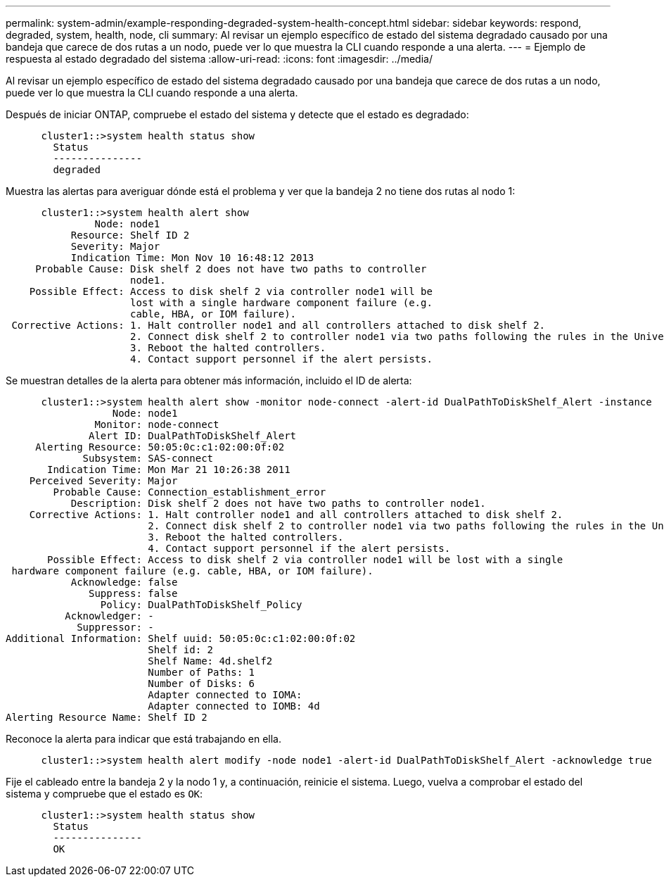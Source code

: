 ---
permalink: system-admin/example-responding-degraded-system-health-concept.html 
sidebar: sidebar 
keywords: respond, degraded, system, health, node, cli 
summary: Al revisar un ejemplo específico de estado del sistema degradado causado por una bandeja que carece de dos rutas a un nodo, puede ver lo que muestra la CLI cuando responde a una alerta. 
---
= Ejemplo de respuesta al estado degradado del sistema
:allow-uri-read: 
:icons: font
:imagesdir: ../media/


[role="lead"]
Al revisar un ejemplo específico de estado del sistema degradado causado por una bandeja que carece de dos rutas a un nodo, puede ver lo que muestra la CLI cuando responde a una alerta.

Después de iniciar ONTAP, compruebe el estado del sistema y detecte que el estado es degradado:

[listing]
----

      cluster1::>system health status show
        Status
        ---------------
        degraded
----
Muestra las alertas para averiguar dónde está el problema y ver que la bandeja 2 no tiene dos rutas al nodo 1:

[listing]
----

      cluster1::>system health alert show
               Node: node1
           Resource: Shelf ID 2
           Severity: Major
	   Indication Time: Mon Nov 10 16:48:12 2013
     Probable Cause: Disk shelf 2 does not have two paths to controller
                     node1.
    Possible Effect: Access to disk shelf 2 via controller node1 will be
                     lost with a single hardware component failure (e.g.
                     cable, HBA, or IOM failure).
 Corrective Actions: 1. Halt controller node1 and all controllers attached to disk shelf 2.
                     2. Connect disk shelf 2 to controller node1 via two paths following the rules in the Universal SAS and ACP Cabling Guide.
                     3. Reboot the halted controllers.
                     4. Contact support personnel if the alert persists.
----
Se muestran detalles de la alerta para obtener más información, incluido el ID de alerta:

[listing]
----

      cluster1::>system health alert show -monitor node-connect -alert-id DualPathToDiskShelf_Alert -instance
                  Node: node1
               Monitor: node-connect
              Alert ID: DualPathToDiskShelf_Alert
     Alerting Resource: 50:05:0c:c1:02:00:0f:02
             Subsystem: SAS-connect
       Indication Time: Mon Mar 21 10:26:38 2011
    Perceived Severity: Major
        Probable Cause: Connection_establishment_error
           Description: Disk shelf 2 does not have two paths to controller node1.
    Corrective Actions: 1. Halt controller node1 and all controllers attached to disk shelf 2.
                        2. Connect disk shelf 2 to controller node1 via two paths following the rules in the Universal SAS and ACP Cabling Guide.
                        3. Reboot the halted controllers.
                        4. Contact support personnel if the alert persists.
       Possible Effect: Access to disk shelf 2 via controller node1 will be lost with a single
 hardware component failure (e.g. cable, HBA, or IOM failure).
           Acknowledge: false
              Suppress: false
                Policy: DualPathToDiskShelf_Policy
          Acknowledger: -
            Suppressor: -
Additional Information: Shelf uuid: 50:05:0c:c1:02:00:0f:02
                        Shelf id: 2
                        Shelf Name: 4d.shelf2
                        Number of Paths: 1
                        Number of Disks: 6
                        Adapter connected to IOMA:
                        Adapter connected to IOMB: 4d
Alerting Resource Name: Shelf ID 2
----
Reconoce la alerta para indicar que está trabajando en ella.

[listing]
----

      cluster1::>system health alert modify -node node1 -alert-id DualPathToDiskShelf_Alert -acknowledge true
----
Fije el cableado entre la bandeja 2 y la nodo 1 y, a continuación, reinicie el sistema. Luego, vuelva a comprobar el estado del sistema y compruebe que el estado es `OK`:

[listing]
----

      cluster1::>system health status show
        Status
        ---------------
        OK
----